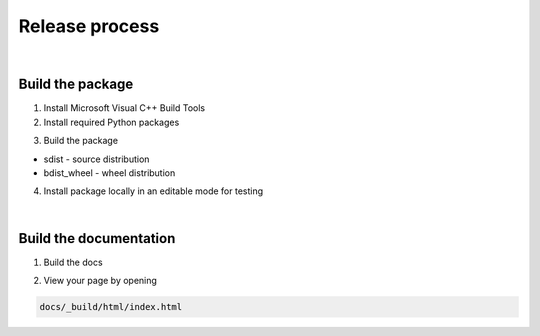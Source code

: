 Release process
===============

|

Build the package
-----------------

1. Install Microsoft Visual C++ Build Tools

2. Install required Python packages

..  code-block::
    :caption: terminal

    pip install -r requirements.txt

3. Build the package

..  code-block::
    :caption: terminal

    python setup.py sdist 
    python setup.py bdist_wheel

* sdist - source distribution
* bdist_wheel - wheel distribution

4. Install package locally in an editable mode for testing

..  code-block::
    :caption: terminal

    pip install -e .

|

Build the documentation
-----------------------

1. Build the docs

..  code-block::
    :caption: terminal

    cd docs
    make clean
    make html

2. View your page by opening

..  code-block::

    docs/_build/html/index.html
